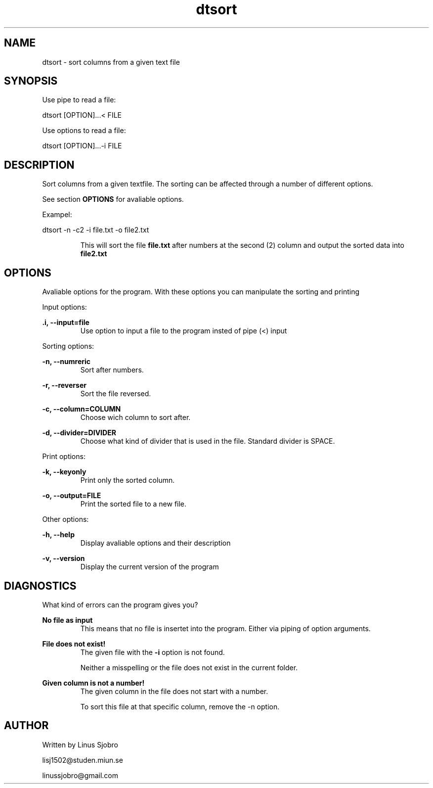 ." Man-page for dtsort program
." Written by Linus Sjöbro, lisj1502@student.miun.se

.TH dtsort 1 "2017-06-04" "V1.0" "dtsorter manual"

.SH NAME
dtsort - sort columns from a given text file

.SH SYNOPSIS
Use pipe to read a file:

dtsort [OPTION]...< FILE

Use options to read a file:

dtsort [OPTION]...-i FILE

.SH DESCRIPTION
Sort columns from a given textfile. The sorting can be affected through a number of different options.

See section
.B OPTIONS
for avaliable options.

Exampel:

dtsort -n -c2 -i file.txt -o file2.txt
.RS

This will sort the file
.B file.txt
after numbers at the second (2) column and output the sorted data into
.B file2.txt
.RE

.SH OPTIONS
Avaliable options for the program. With these options you can manipulate the sorting and printing

Input options:

.B .i, --input=file
.RS
Use option to input a file to the program insted of pipe (<) input
.RE


Sorting options:

.B -n, --numreric
.RS
Sort after numbers.
.RE

.B -r, --reverser
.RS
Sort the file reversed.
.RE

.B -c, --column=COLUMN
.RS
Choose wich column to sort after.
.RE

.B -d, --divider=DIVIDER
.RS
Choose what kind of divider that is used in the file. Standard divider is SPACE.
.RE


Print options:

.B -k, --keyonly
.RS
Print only the sorted column.
.RE

.B -o, --output=FILE
.RS
Print the sorted file to a new file.
.RE


Other options:

.B -h, --help
.RS
Display avaliable options and their description
.RE

.B -v, --version
.RS
Display the current version of the program
.RE

.SH DIAGNOSTICS
What kind of errors can the program gives you?

.B No file as input
.RS
This means that no file is insertet into the program. Either via piping of option arguments.
.RE

.B File does not exist!
.RS
The given file with the
.B -i
option is not found.

Neither a misspelling or the file does not exist in the current folder.
.RE

.B Given column is not a number!
.RS
The given column in the file does not start with a number.

To sort this file at that specific column, remove the -n option.
.RE

.SH AUTHOR
Written by Linus Sjobro

lisj1502@studen.miun.se

linussjobro@gmail.com

